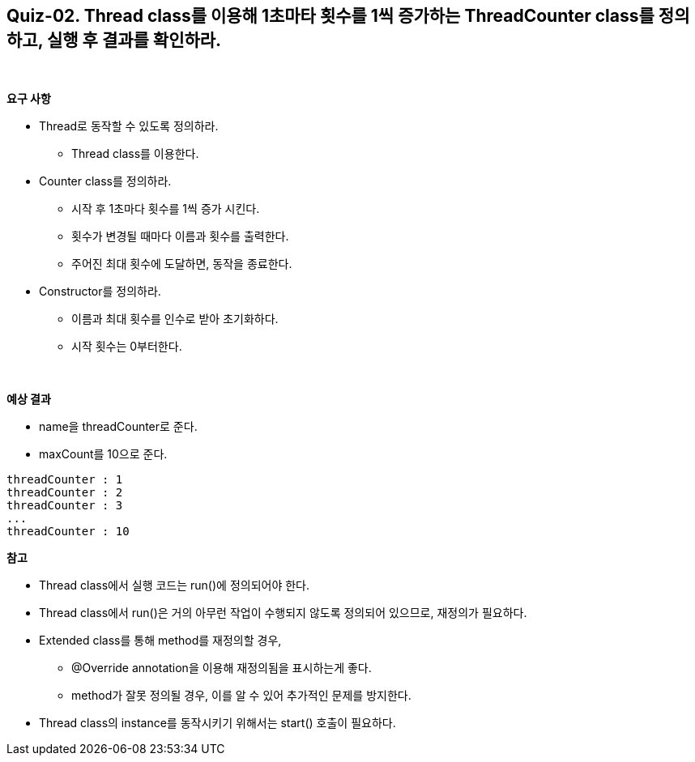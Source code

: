 == Quiz-02. Thread class를 이용해 1초마타 횟수를 1씩 증가하는 ThreadCounter class를 정의하고, 실행 후 결과를 확인하라.


{empty} +

**요구 사항**

* Thread로 동작할 수 있도록 정의하라.
** Thread class를 이용한다.
* Counter class를 정의하라.
** 시작 후 1초마다 횟수를 1씩 증가 시킨다.
** 횟수가 변경될 때마다 이름과 횟수를 출력한다.
** 주어진 최대 횟수에 도달하면, 동작을 종료한다.
* Constructor를 정의하라.
** 이름과 최대 횟수를 인수로 받아 초기화하다.
** 시작 횟수는 0부터한다.

{empty} +

**예상 결과**

* name을 threadCounter로 준다.
* maxCount를 10으로 준다.
[source,console]
----
threadCounter : 1
threadCounter : 2
threadCounter : 3
...
threadCounter : 10
----

**참고**

* Thread class에서 실행 코드는 run()에 정의되어야 한다.
* Thread class에서 run()은 거의 아무런 작업이 수행되지 않도록 정의되어 있으므로, 재정의가 필요하다.
* Extended class를 통해 method를 재정의할 경우, 
** @Override annotation을 이용해 재정의됨을 표시하는게 좋다.
** method가 잘못 정의될 경우, 이를 알 수 있어 추가적인 문제를 방지한다.
* Thread class의 instance를 동작시키기 위해서는 start() 호출이 필요하다.